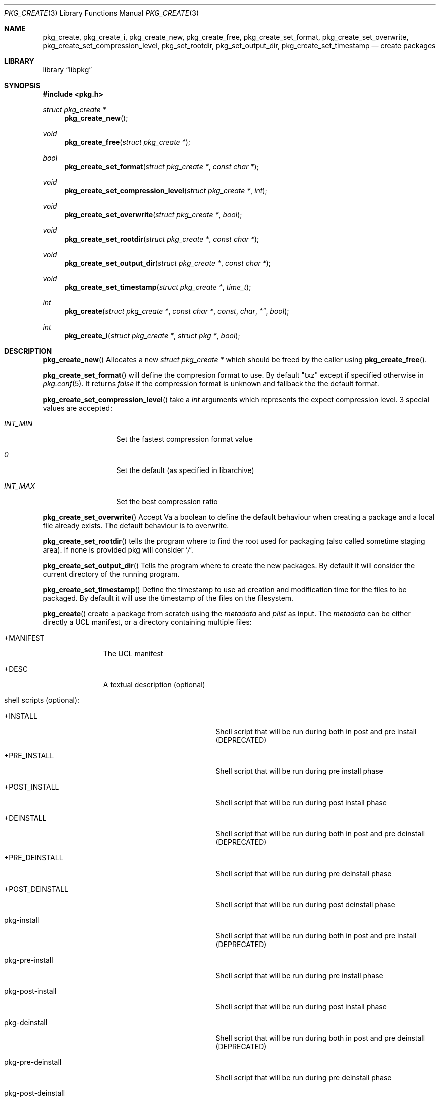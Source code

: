 .Dd April 24, 2020
.Dt PKG_CREATE 3
.Os
.Sh NAME
.Nm pkg_create , pkg_create_i ,
.Nm pkg_create_new , pkg_create_free ,
.Nm pkg_create_set_format , pkg_create_set_overwrite ,
.Nm pkg_create_set_compression_level , pkg_set_rootdir , pkg_set_output_dir ,
.Nm pkg_create_set_timestamp
.Nd create packages
.Sh LIBRARY
.Lb libpkg
.Sh SYNOPSIS
.In pkg.h
.Ft struct pkg_create *
.Fn pkg_create_new
.Ft void
.Fn pkg_create_free "struct pkg_create *"
.Ft bool
.Fn pkg_create_set_format "struct pkg_create *" "const char *"
.Ft void
.Fn pkg_create_set_compression_level "struct pkg_create *" "int"
.Ft void
.Fn pkg_create_set_overwrite "struct pkg_create *" "bool"
.Ft void
.Fn pkg_create_set_rootdir "struct pkg_create *" "const char *"
.Ft void
.Fn pkg_create_set_output_dir "struct pkg_create *" "const char *"
.Ft void
.Fn pkg_create_set_timestamp "struct pkg_create *" "time_t"
.Ft int
.Fn pkg_create "struct pkg_create *" "const char *" const char *" "bool"
.Ft int
.Fn pkg_create_i "struct pkg_create *" "struct pkg *" "bool"
.Sh DESCRIPTION
.Fn pkg_create_new
Allocates a new
.Ft struct pkg_create *
which should be freed by the caller using
.Fn pkg_create_free .
.Pp
.Fn pkg_create_set_format
will define the compresion format to use.
By default
.Qq txz
except if specified otherwise in
.Xr pkg.conf 5 .
It returns
.Va false
if the compression format is unknown and fallback the the default format.
.Pp
.Fn pkg_create_set_compression_level
take a
.Ft int
arguments which represents the expect compression level.
3 special values are accepted:
.Bl -tag -width indentation
.It Va INT_MIN
Set the fastest compression format value
.It Va 0
Set the default (as specified in libarchive)
.It Va INT_MAX
Set the best compression ratio
.El
.Pp
.Fn pkg_create_set_overwrite
Accept Va a boolean to define the default behaviour when creating a package and
a local file already exists.
The default behaviour is to overwrite.
.Pp
.Fn pkg_create_set_rootdir
tells the program where to find the root used for packaging (also called
sometime staging area).
If none is provided pkg will consider
.Sq Va / .
.Pp
.Fn pkg_create_set_output_dir
Tells the program where to create the new packages.
By default it will consider the current directory of the running program.
.Pp
.Fn pkg_create_set_timestamp
Define the timestamp to use ad creation and modification time for the files to
be packaged.
By default it will use the timestamp of the files on the filesystem.
.Pp
.Fn pkg_create
create a package from scratch using the
.Va metadata
and
.Va plist
as input.
The
.Va metadata
can be either directly a UCL manifest, or a directory containing multiple files:
.Bl -tag -width +MANIFEST
.It +MANIFEST
The UCL manifest
.It +DESC
A textual description (optional)
.It shell scripts (optional):
.Bl -tag -width pkg-post-deinstall
.It +INSTALL
Shell script that will be run during both in post and pre install (DEPRECATED)
.It +PRE_INSTALL
Shell script that will be run during pre install phase
.It +POST_INSTALL
Shell script that will be run during post install phase
.It +DEINSTALL
Shell script that will be run during both in post and pre deinstall (DEPRECATED)
.It +PRE_DEINSTALL
Shell script that will be run during pre deinstall phase
.It +POST_DEINSTALL
Shell script that will be run during post deinstall phase
.It pkg-install
Shell script that will be run during both in post and pre install (DEPRECATED)
.It pkg-pre-install
Shell script that will be run during pre install phase
.It pkg-post-install
Shell script that will be run during post install phase
.It pkg-deinstall
Shell script that will be run during both in post and pre deinstall (DEPRECATED)
.It pkg-pre-deinstall
Shell script that will be run during pre deinstall phase
.It pkg-post-deinstall
Shell script that will be run during post deinstall phase
.El
.It lua scripts (optional):
.Bl -tag -width pkg-post-deinstall.lua
.It pkg-pre-install.lua
Lua script that will be run during pre install phase
.It pkg-post-install.lua
Lua script that will be run during post install phase
.It pkg-pre-deinstall.lua
Lua script that will be run during pre deinstall phase
.It pkg-post-deinstall.lua
Lua script that will be run during post deinstall phase
.El
.El
.Pp
.Fn pkg_create_i
create a package for the provided installed
.Ar pkg .
If
.Ar hash
is set to
.Va true
then the file name will in the form:
<pkgname>-<pkgversion>-<shorthash>.<extention>
instead of
<pkgname>-<pkgversion>.<extension>.
